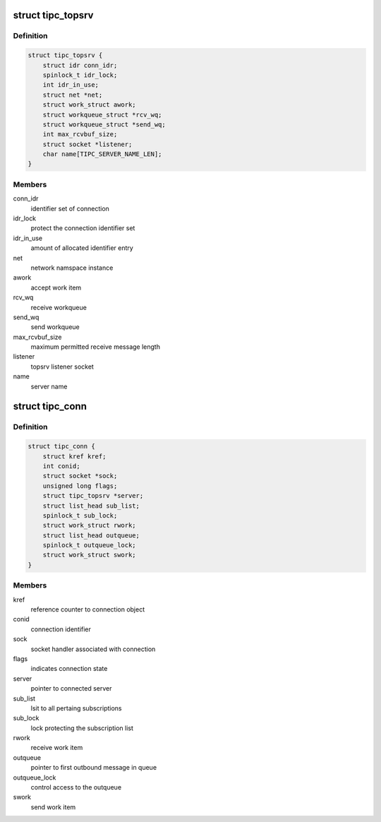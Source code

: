.. -*- coding: utf-8; mode: rst -*-
.. src-file: net/tipc/topsrv.c

.. _`tipc_topsrv`:

struct tipc_topsrv
==================

.. c:type:: struct tipc_topsrv

    TIPC server structure

.. _`tipc_topsrv.definition`:

Definition
----------

.. code-block:: c

    struct tipc_topsrv {
        struct idr conn_idr;
        spinlock_t idr_lock;
        int idr_in_use;
        struct net *net;
        struct work_struct awork;
        struct workqueue_struct *rcv_wq;
        struct workqueue_struct *send_wq;
        int max_rcvbuf_size;
        struct socket *listener;
        char name[TIPC_SERVER_NAME_LEN];
    }

.. _`tipc_topsrv.members`:

Members
-------

conn_idr
    identifier set of connection

idr_lock
    protect the connection identifier set

idr_in_use
    amount of allocated identifier entry

net
    network namspace instance

awork
    accept work item

rcv_wq
    receive workqueue

send_wq
    send workqueue

max_rcvbuf_size
    maximum permitted receive message length

listener
    topsrv listener socket

name
    server name

.. _`tipc_conn`:

struct tipc_conn
================

.. c:type:: struct tipc_conn

    TIPC connection structure

.. _`tipc_conn.definition`:

Definition
----------

.. code-block:: c

    struct tipc_conn {
        struct kref kref;
        int conid;
        struct socket *sock;
        unsigned long flags;
        struct tipc_topsrv *server;
        struct list_head sub_list;
        spinlock_t sub_lock;
        struct work_struct rwork;
        struct list_head outqueue;
        spinlock_t outqueue_lock;
        struct work_struct swork;
    }

.. _`tipc_conn.members`:

Members
-------

kref
    reference counter to connection object

conid
    connection identifier

sock
    socket handler associated with connection

flags
    indicates connection state

server
    pointer to connected server

sub_list
    lsit to all pertaing subscriptions

sub_lock
    lock protecting the subscription list

rwork
    receive work item

outqueue
    pointer to first outbound message in queue

outqueue_lock
    control access to the outqueue

swork
    send work item

.. This file was automatic generated / don't edit.

